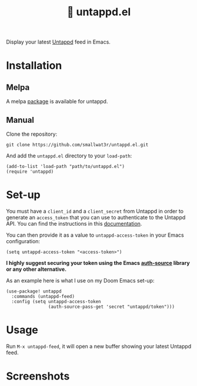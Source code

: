 #+TITLE: 🍻 untappd.el

[[https://melpa.org/#/untappd][file:https://melpa.org/packages/untappd-badge.svg]]

Display your latest [[https://untappd.com][Untappd]] feed in Emacs.

* Installation

** Melpa

A melpa [[https://melpa.org/#/untappd][package]] is available for untappd.

** Manual

Clone the repository:
#+begin_src shell
git clone https://github.com/smallwat3r/untappd.el.git
#+end_src

And add the =untappd.el= directory to your =load-path=:
#+begin_src elisp
(add-to-list 'load-path "path/to/untappd.el")
(require 'untappd)
#+end_src

* Set-up

You must have a =client_id= and a =client_secret= from Untappd in order to generate an =access_token= that you can use to authenticate to the Untappd API. You can find the instructions in this [[https://untappd.com/api/docs][documentation]].

You can then provide it as a value to =untappd-access-token= in your Emacs configuration:
#+begin_src elisp
(setq untappd-access-token "<access-token>")
#+end_src

*I highly suggest securing your token using the Emacs [[https://www.gnu.org/software/emacs/manual/html_node/auth/index.html][auth-source]] library or any other alternative.*

As an example here is what I use on my Doom Emacs set-up:
#+begin_src elisp
(use-package! untappd
  :commands (untappd-feed)
  :config (setq untappd-access-token
                (auth-source-pass-get 'secret "untappd/token")))
#+end_src

* Usage

Run =M-x untappd-feed=, it will open a new buffer showing your latest Untappd feed.

* Screenshots

[[./images/untappd.png]]
